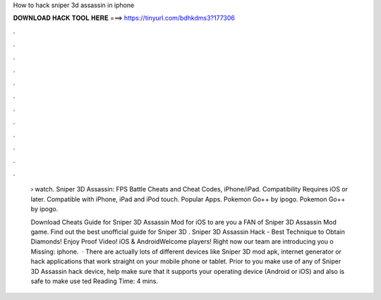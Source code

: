 How to hack sniper 3d assassin in iphone



𝐃𝐎𝐖𝐍𝐋𝐎𝐀𝐃 𝐇𝐀𝐂𝐊 𝐓𝐎𝐎𝐋 𝐇𝐄𝐑𝐄 ===> https://tinyurl.com/bdhkdms3?177306



.



.



.



.



.



.



.



.



.



.



.



.

 › watch. Sniper 3D Assassin: FPS Battle Cheats and Cheat Codes, iPhone/iPad. Compatibility Requires iOS or later. Compatible with iPhone, iPad and iPod touch. Popular Apps. Pokemon Go++ by ipogo. Pokemon Go++ by ipogo.
 
 Download Cheats Guide for Sniper 3D Assassin Mod for iOS to are you a FAN of Sniper 3D Assassin Mod game. Find out the best unofficial guide for Sniper 3D . Sniper 3D Assassin Hack - Best Technique to Obtain Diamonds! Enjoy Proof Video! iOS & AndroidWelcome players! Right now our team are introducing you o Missing: iphone.  · There are actually lots of different devices like Sniper 3D mod apk, internet generator or hack applications that work straight on your mobile phone or tablet. Prior to you make use of any of Sniper 3D Assassin hack device, help make sure that it supports your operating device (Android or iOS) and also is safe to make use ted Reading Time: 4 mins.
